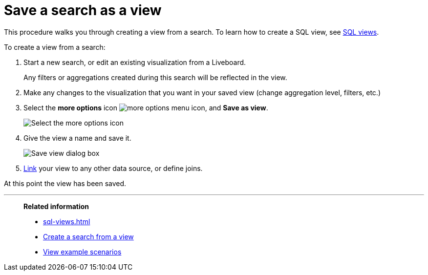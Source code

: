 = Save a search as a view
:last_updated: 11/05/2021
:linkattrs:
:experimental:
:page-layout: default-cloud
:page-aliases: /complex-search/create-aggregated-worksheet.adoc
:description: If you want to search on top of another search, try saving your search as a view. Then, you can use the saved view as a data source for a new search.



This procedure walks you through creating a view from a search. To learn how to create a SQL view, see xref:sql-views.adoc[SQL views].

To create a view from a search:

. Start a new search, or edit an existing visualization from a Liveboard.
+
Any filters or aggregations created during this search will be reflected in the view.

. Make any changes to the visualization that you want in your saved view (change aggregation level, filters, etc.)
. Select the *more options* icon image:icon-more-10px.png[more options menu icon], and *Save as view*.
+
image::save_as_view.png[Select the more options icon, then select Save as view]

. Give the view a name and save it.
+
image::save_view_dialog.png[Save view dialog box]

. xref:relationship-create.adoc[Link] your view to any other data source, or define joins.

At this point the view has been saved.

'''
> **Related information**
>
> * xref:sql-views.adoc[]
> * xref:views-searches.adoc[Create a search from a view]
> * xref:views-examples.adoc[View example scenarios]